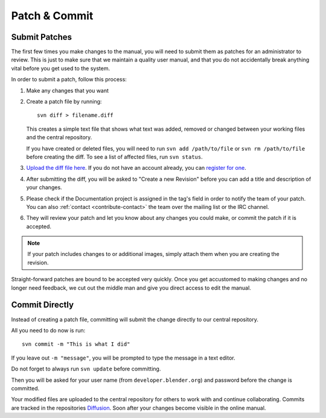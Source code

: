 .. highlight:: sh

**************
Patch & Commit
**************

Submit Patches
==============

The first few times you make changes to the manual,
you will need to submit them as patches for an administrator to review.
This is just to make sure that we maintain a quality user manual,
and that you do not accidentally break anything vital before you get used to the system.

In order to submit a patch, follow this process:

#. Make any changes that you want
#. Create a patch file by running::

      svn diff > filename.diff

   This creates a simple text file that shows what text was added,
   removed or changed between your working files and the central repository.

   If you have created or deleted files, you will need to run ``svn add /path/to/file``
   or ``svn rm /path/to/file`` before creating the diff. To see a list of affected files, run ``svn status``.
#. `Upload the diff file here <https://developer.blender.org/differential/diff/create/>`__.
   If you do not have an account already,
   you can `register for one <https://developer.blender.org/auth/register/>`__.
#. After submitting the diff, you will be asked to "Create a new Revision"
   before you can add a title and description of your changes.
#. Please check if the Documentation project is assigned in the tag's field in order to notify the team of your patch.
   You can also :ref:`contact <contribute-contact>` the team over the mailing list or the IRC channel.
#. They will review your patch and let you know about any changes you could make,
   or commit the patch if it is accepted.

.. note::

   If your patch includes changes to or additional images,
   simply attach them when you are creating the revision.


Straight-forward patches are bound to be accepted very quickly.
Once you get accustomed to making changes and no longer need feedback,
we cut out the middle man and give you direct access to edit the manual.


Commit Directly
===============

Instead of creating a patch file, committing will submit the change directly to our central repository.

All you need to do now is run::

   svn commit -m "This is what I did"

If you leave out ``-m "message"``, you will be prompted to type the message in a text editor.

Do not forget to always run ``svn update`` before committing.

Then you will be asked for your user name (from ``developer.blender.org``)
and password before the change is committed.

Your modified files are uploaded to the central repository for others to work with and continue collaborating.
Commits are tracked in the repositories `Diffusion <https://developer.blender.org/diffusion/BM/>`__.
Soon after your changes become visible in the online manual.

